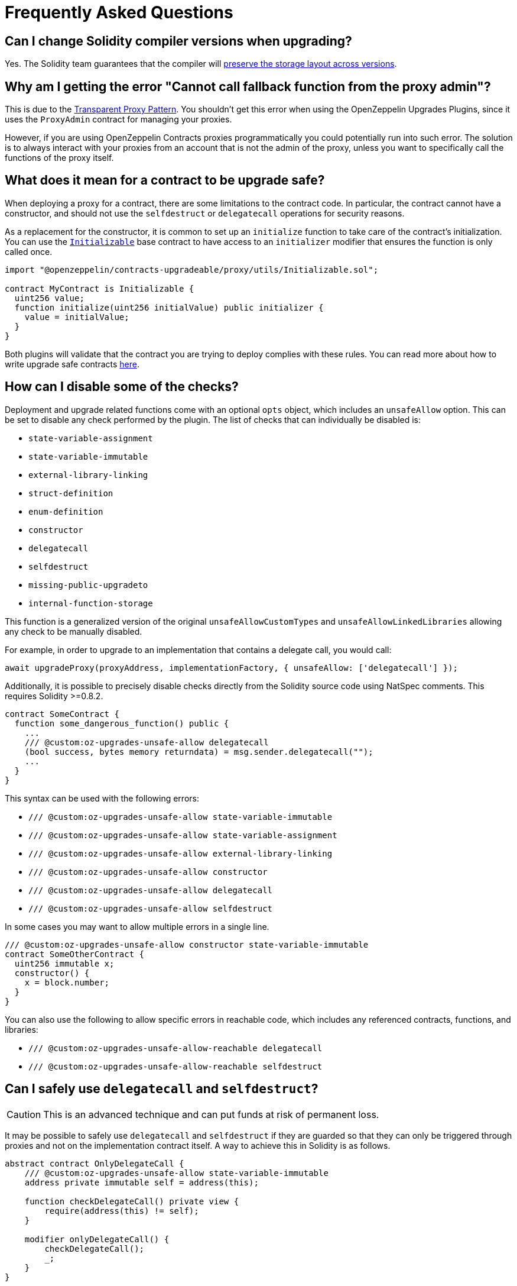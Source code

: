 [[frequently-asked-questions]]
= Frequently Asked Questions

[[is-it-safe-to-upgrade-a-contract-compiled-with-a-version-of-solidity-to-another-compiled-with-a-different-version]]
== Can I change Solidity compiler versions when upgrading?

Yes. The Solidity team guarantees that the compiler will https://twitter.com/ethchris/status/1073692785176444928[preserve the storage layout across versions].

[[why-am-i-getting-the-error-cannot-call-fallback-function-from-the-proxy-admin]]
== Why am I getting the error "Cannot call fallback function from the proxy admin"?

This is due to the xref:proxies.adoc#transparent-proxies-and-function-clashes[Transparent Proxy Pattern]. You shouldn't get this error when using the OpenZeppelin Upgrades Plugins, since it uses the `ProxyAdmin` contract for managing your proxies.

However, if you are using OpenZeppelin Contracts proxies programmatically you could potentially run into such error. The solution is to always interact with your proxies from an account that is not the admin of the proxy, unless you want to specifically call the functions of the proxy itself.

[[what-does-it-mean-for-a-contract-to-be-upgrade-safe]]
== What does it mean for a contract to be upgrade safe?

When deploying a proxy for a contract, there are some limitations to the contract code. In particular, the contract cannot have a constructor, and should not use the `selfdestruct` or `delegatecall` operations for security reasons.

As a replacement for the constructor, it is common to set up an `initialize` function to take care of the contract's initialization. You can use the xref:writing-upgradeable.adoc#initializers[`Initializable`] base contract to have access to an `initializer` modifier that ensures the function is only called once.

[source,solidity]
----
import "@openzeppelin/contracts-upgradeable/proxy/utils/Initializable.sol";

contract MyContract is Initializable {
  uint256 value;
  function initialize(uint256 initialValue) public initializer {
    value = initialValue;
  }
}
----

Both plugins will validate that the contract you are trying to deploy complies with these rules. You can read more about how to write upgrade safe contracts xref:upgrades::writing-upgradeable.adoc[here].

[[how-can-i-disable-checks]]
== How can I disable some of the checks?

Deployment and upgrade related functions come with an optional `opts` object, which includes an `unsafeAllow` option. This can be set to disable any check performed by the plugin. The list of checks that can individually be disabled is:

  * `state-variable-assignment`
  * `state-variable-immutable`
  * `external-library-linking`
  * `struct-definition`
  * `enum-definition`
  * `constructor`
  * `delegatecall`
  * `selfdestruct`
  * `missing-public-upgradeto`
  * `internal-function-storage`

This function is a generalized version of the original `unsafeAllowCustomTypes` and `unsafeAllowLinkedLibraries` allowing any check to be manually disabled.

For example, in order to upgrade to an implementation that contains a delegate call, you would call:

[source,ts]
----
await upgradeProxy(proxyAddress, implementationFactory, { unsafeAllow: ['delegatecall'] });
----

Additionally, it is possible to precisely disable checks directly from the Solidity source code using NatSpec comments. This requires Solidity >=0.8.2.

[source,solidity]
----
contract SomeContract {
  function some_dangerous_function() public {
    ...
    /// @custom:oz-upgrades-unsafe-allow delegatecall
    (bool success, bytes memory returndata) = msg.sender.delegatecall("");
    ...
  }
}
----

This syntax can be used with the following errors:

  * `/// @custom:oz-upgrades-unsafe-allow state-variable-immutable`
  * `/// @custom:oz-upgrades-unsafe-allow state-variable-assignment`
  * `/// @custom:oz-upgrades-unsafe-allow external-library-linking`
  * `/// @custom:oz-upgrades-unsafe-allow constructor`
  * `/// @custom:oz-upgrades-unsafe-allow delegatecall`
  * `/// @custom:oz-upgrades-unsafe-allow selfdestruct`

In some cases you may want to allow multiple errors in a single line.

[source,solidity]
----
/// @custom:oz-upgrades-unsafe-allow constructor state-variable-immutable
contract SomeOtherContract {
  uint256 immutable x;
  constructor() {
    x = block.number;
  }
}
----

You can also use the following to allow specific errors in reachable code, which includes any referenced contracts, functions, and libraries:

  * `/// @custom:oz-upgrades-unsafe-allow-reachable delegatecall`
  * `/// @custom:oz-upgrades-unsafe-allow-reachable selfdestruct`

[[delegatecall-selfdestruct]]
== Can I safely use `delegatecall` and `selfdestruct`?

CAUTION: This is an advanced technique and can put funds at risk of permanent loss.

It may be possible to safely use `delegatecall` and `selfdestruct` if they are guarded so that they can only be triggered through proxies and not on the implementation contract itself. A way to achieve this in Solidity is as follows.

[source,solidity]
----
abstract contract OnlyDelegateCall {
    /// @custom:oz-upgrades-unsafe-allow state-variable-immutable
    address private immutable self = address(this);

    function checkDelegateCall() private view {
        require(address(this) != self);
    }

    modifier onlyDelegateCall() {
        checkDelegateCall();
        _;
    }
}
----

[source,solidity]
----
contract UsesUnsafeOperations is OnlyDelegateCall {
    /// @custom:oz-upgrades-unsafe-allow selfdestruct
    function destroyProxy() onlyDelegateCall {
        selfdestruct(msg.sender);
    }
}
----

[[what-does-it-mean-for-an-implementation-to-be-compatible]]
== What does it mean for an implementation to be compatible?

When upgrading a proxy from one implementation to another, the _storage layout_ of both implementations must be compatible. This means that, even though you can completely change the code of the implementation, you cannot modify the existing contract state variables. The only operation allowed is to append new state variables after the ones already declared.

Both plugins will validate that the new implementation contract is compatible with the previous one.

You can read more about how to make storage-compatible changes to an implementation contract xref:upgrades::writing-upgradeable.adoc#modifying-your-contracts.adoc[here].

[[what-is-a-proxy-admin]]
== What is a proxy admin?

A `ProxyAdmin` is an intermediary contract that acts as the upgrader of a transparent proxy. Each `ProxyAdmin` is owned by the deployer address, or by the `initialOwner` address when deploying a transparent proxy from OpenZeppelin Contracts 5.0 or above. You can transfer the ownership of a proxy admin by calling xref:contracts:api:access.adoc#Ownable-transferOwnership-address-[`transferOwnership`].

[[what-is-an-implementation-contract]]
== What is an implementation contract?

Upgradeable deployments require at least two contracts: a proxy and an implementation. The proxy contract is the instance you and your users will interact with, and the implementation is the contract that holds the code. If you call `deployProxy` several times for the same implementation contract, several proxies will be deployed, but only one implementation contract will be used.

When you upgrade a proxy to a new version, a new implementation contract is deployed if needed, and the proxy is set to use the new implementation contract. You can read more about the proxy upgrade pattern xref:upgrades::proxies.adoc[here].

[[what-is-a-proxy]]
== What is a proxy?

A proxy is a contract that delegates all of its calls to a second contract, named an implementation contract. All state and funds are held in the proxy, but the code actually executed is that of the implementation. A proxy can be _upgraded_ by its admin to use a different implementation contract.

You can read more about the proxy upgrade pattern xref:upgrades::proxies.adoc[here].

[[why-cant-i-use-immutable-variables]]
== Why can't I use `immutable` variables?

Solidity 0.6.5 https://github.com/ethereum/solidity/releases/tag/v0.6.5[introduced the `immutable` keyword] to declare a variable that can be assigned only once during construction and can be read only after construction. It does so by calculating its value during contract creation and storing its value directly into the bytecode.

Notice that this behavior is incompatible with the way upgradeable contracts work for two reasons:

1. Upgradeable contracts have no constructors but initializers, therefore they can't handle immutable variables.
2. Since the immutable variable value is stored in the bytecode its value would be shared among all proxies pointing to a given contract instead of each proxy's storage.

NOTE: In some cases immutable variables are upgrade safe. The plugins cannot currently detect these cases automatically so they will point it out as an error anyway. You can manually disable the check using the option `unsafeAllow: ['state-variable-immutable']`, or in Solidity >=0.8.2 placing the comment `/// @custom:oz-upgrades-unsafe-allow state-variable-immutable` before the variable declaration.

[[why-cant-i-use-external-libraries]]
== Why can't I use external libraries?

At the moment, the plugins only have partial support for upgradeable contracts linked to external libraries. This is because it's not known at compile time what implementation is going to be linked, thus making it very difficult to guarantee the safety of the upgrade operation.

There are plans to add this functionality in the near future with certain constraints that make the issue easier to address like assuming that the external library's source code is either present in the codebase or that it's been deployed and mined so it can be fetched from the blockchain for analysis.

In the meantime, you can deploy upgradeable contracts linked to external libraries by setting the `unsafeAllowLinkedLibraries` flag to true in the `deployProxy` or `upgradeProxy` calls, or including `'external-library-linking'` in the `unsafeAllow` array. Keep in mind the plugins will not verify that the linked libraries are upgrade safe. This has to be done manually for now until the full support for external libraries is implemented.

You can follow or contribute to https://github.com/OpenZeppelin/openzeppelin-upgrades/issues/52[this issue in GitHub].

[[why-public-upgradeto]]
== Why do I need a public `upgradeTo` or `upgradeToAndCall` function?

When using UUPS proxies (through the `kind: 'uups'` option), the implementation contract must include one or both of the public functions `upgradeTo(address newImplementation)` or `upgradeToAndCall(address newImplementation, bytes memory data)`. This is because in the UUPS pattern the proxy does not contain an upgrading function itself, and the entire upgradeability mechanism lives on the implementation side. Thus, on every deploy and upgrade we have to make sure to include it, otherwise we may permanently disable the upgradeability of the contract.

The recommended way to include one or both of these functions is by inheriting the `UUPSUpgradeable` contract provided in OpenZeppelin Contracts, as shown below. This contract adds the required function(s), but also contains a built-in mechanism that will check on-chain, at the time of an upgrade, that the new implementation proposed also inherits `UUPSUpgradeable` or implements the same interface. In this way, when using the Upgrades Plugins there are two layers of mitigations to prevent accidentally disabling upgradeability: an off-chain check by the plugins, and an on-chain fallback in the contract itself.

[source,solidity]
----
import "@openzeppelin/contracts-upgradeable/proxy/utils/UUPSUpgradeable.sol";

contract MyContract is Initializable, ..., UUPSUpgradeable {
    ...
}
----

Read more about the differences with the Transparent Proxy Pattern in xref:contracts:api:proxy.adoc#transparent-vs-uups[Transparent vs UUPS].

[[why-cant-i-use-custom-types]]
== Can I use custom types like structs and enums?

Past versions of the plugins did not support upgradeable contracts that used custom types like structs or enums in their code or linked libraries. This is no longer the case for current versions of the plugins, and structs and enums will be automatically checked for compatibility when upgrading a contract.

Some users who have already deployed proxies with structs and/or enums and who need to upgrade those proxies may need to use the override flag `unsafeAllowCustomTypes` for their next upgrade, after which it will no longer be necessary. If the project contains the source code for the implementation currently in use by the proxy, the plugin will attempt to recover the metadata that it needs before the upgrade, falling back to the override flag if this is not possible.

[[how-to-rename]]
== How can I rename a variable, or change its type?

Renaming a variable is disallowed by default because there is a chance that a renaming is actually an accidental reordering. For example, if variables `uint a; uint b;` are upgraded to `uint b; uint a;`, if renaming was simply allowed this would not be seen as a mistake, but it could have been an accident, especially when multiple inheritance is involved.

It is possible to disable this check by passing the option `unsafeAllowRenames: true`. A more granular approach is to use a docstring comment `/// @custom:oz-renamed-from <previous name>` right above the variable that is being renamed, for example:

[source,solidity]
----
contract V1 {
    uint x;
}
contract V2 {
    /// @custom:oz-renamed-from x
    uint y;
}
----

Changing the type of a variable is not allowed either, even in cases where the types have the same size and alignment, for the similar reason explained above. As long as we can guarantee that the rest of the layout is not affected by this type change, it is also possible to override this check by placing a docstring comment `/// @custom:oz-retyped-from <previous type>`.

[source,solidity]
----
contract V1 {
    bool x;
}
contract V2 {
    /// @custom:oz-retyped-from bool
    uint8 x;
}
----

Docstring comments don't yet work for struct members, due to a current Solidity limitation.

[[internal-function-storage]]
== How can I use internal functions in storage variables?

Internal functions in storage variables are code pointers which will no longer be valid after an upgrade, because the code will move around and the pointer would change. To avoid this issue, you can either declare those functions as external, or reassign internal functions during upgrades.

For example, the `messageFunction` variable in the following contract is not upgrade safe. Attempting to call `showMessage()` after an upgrade would likely result in a revert.
[source,solidity]
----
import "@openzeppelin/contracts-upgradeable/proxy/utils/Initializable.sol";

contract V1 is Initializable {
  function() internal pure returns (string memory) messageFunction;

  function initialize() initializer public {
    messageFunction = hello;
  }

  function hello() internal pure returns (string memory) {
    return "Hello, World!";
  }

  function showMessage() public view returns (string memory) {
    return messageFunction();
  }
  ...
}
----

To allow the above contract to be deployed by the Upgrades Plugins, you can disable the `internal-function-storage` check according to <<how-can-i-disable-checks>>, but ensure you follow the steps below to reassign the internal function during upgrades.

In new versions of this contract, assign the internal function in the storage variable again, for example by using a reinitializer function:
[source,solidity]
----
import "@openzeppelin/contracts-upgradeable/proxy/utils/Initializable.sol";
import "./V1.sol";

contract V2 is V1 {
  function initializeV2() reinitializer(2) public {
    messageFunction = hello;
  }
  ...
}
----

Then when upgrading, call the reinitializer function as part of the upgrade process, for example in Hardhat:
[source,ts]
----
await upgrades.upgradeProxy(PROXY_ADDRESS, ContractFactoryV2, {
  call: 'initializeV2',
  unsafeAllow: ['internal-function-storage']
});
----
or in Foundry:
[source,solidity]
----
Upgrades.upgradeProxy(
    PROXY_ADDRESS,
    "V2.sol",
    abi.encodeCall(V2.initializeV2, ())
);
----
